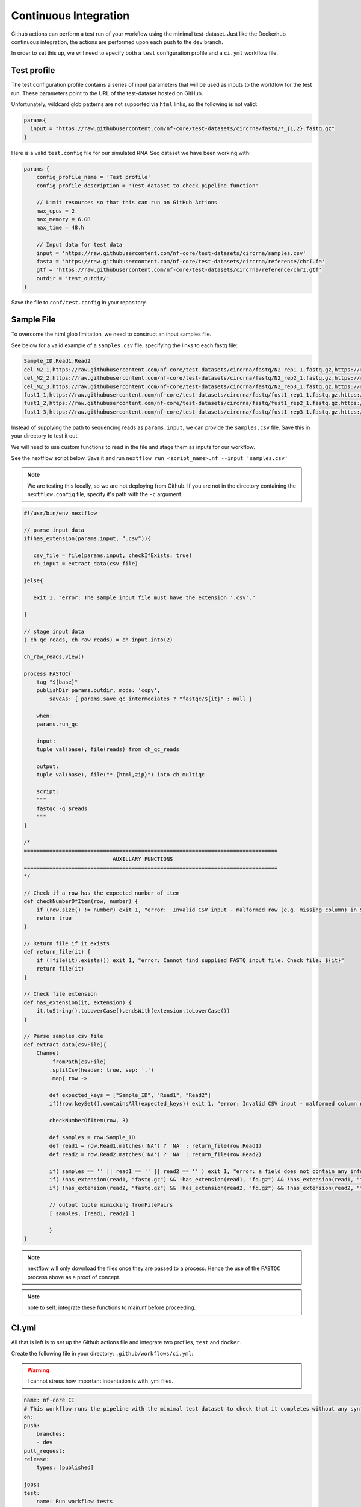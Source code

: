Continuous Integration
======================

Github actions can perform a test run of your workflow using the minimal test-dataset. Just like the Dockerhub continuous integration, the actions are performed upon each push to the ``dev`` branch. 

In order to set this up, we will need to specify both a ``test`` configuration profile and a ``ci.yml`` workflow file. 

Test profile
------------

The test configuration profile contains a series of input parameters that will be used as inputs to the workflow for the test run. These parameters point to the URL of the test-dataset hosted on GitHub. 

Unfortunately, wildcard glob patterns are not supported via ``html`` links, so the following is not valid:

.. code-block:: bash 

    params{
      input = "https://raw.githubusercontent.com/nf-core/test-datasets/circrna/fastq/*_{1,2}.fastq.gz"
    }

Here is a valid ``test.config`` file for our simulated RNA-Seq dataset we have been working with:

.. code-block:: bash

    params {
        config_profile_name = 'Test profile'
        config_profile_description = 'Test dataset to check pipeline function'

        // Limit resources so that this can run on GitHub Actions
        max_cpus = 2
        max_memory = 6.GB
        max_time = 48.h

        // Input data for test data
        input = 'https://raw.githubusercontent.com/nf-core/test-datasets/circrna/samples.csv'
        fasta = 'https://raw.githubusercontent.com/nf-core/test-datasets/circrna/reference/chrI.fa'
        gtf = 'https://raw.githubusercontent.com/nf-core/test-datasets/circrna/reference/chrI.gtf'
        outdir = 'test_outdir/'
    }

Save the file to ``conf/test.config`` in your repository. 

Sample File
-----------

To overcome the html glob limitation, we need to construct an input samples file. 

See below for a valid example of a ``samples.csv`` file, specifying the links to each fastq file:

.. code-block:: bash

    Sample_ID,Read1,Read2
    cel_N2_1,https://raw.githubusercontent.com/nf-core/test-datasets/circrna/fastq/N2_rep1_1.fastq.gz,https://raw.githubusercontent.com/nf-core/test-datasets/circrna/fastq/N2_rep1_2.fastq.gz
    cel_N2_2,https://raw.githubusercontent.com/nf-core/test-datasets/circrna/fastq/N2_rep2_1.fastq.gz,https://raw.githubusercontent.com/nf-core/test-datasets/circrna/fastq/N2_rep2_2.fastq.gz
    cel_N2_3,https://raw.githubusercontent.com/nf-core/test-datasets/circrna/fastq/N2_rep3_1.fastq.gz,https://raw.githubusercontent.com/nf-core/test-datasets/circrna/fastq/N2_rep3_2.fastq.gz
    fust1_1,https://raw.githubusercontent.com/nf-core/test-datasets/circrna/fastq/fust1_rep1_1.fastq.gz,https://raw.githubusercontent.com/nf-core/test-datasets/circrna/fastq/fust1_rep1_2.fastq.gz
    fust1_2,https://raw.githubusercontent.com/nf-core/test-datasets/circrna/fastq/fust1_rep2_1.fastq.gz,https://raw.githubusercontent.com/nf-core/test-datasets/circrna/fastq/fust1_rep2_2.fastq.gz
    fust1_3,https://raw.githubusercontent.com/nf-core/test-datasets/circrna/fastq/fust1_rep3_1.fastq.gz,https://raw.githubusercontent.com/nf-core/test-datasets/circrna/fastq/fust1_rep3_2.fastq.gz

Instead of supplying the path to sequencing reads as ``params.input``, we can provide the ``samples.csv`` file. Save this in your directory to test it out.

We will need to use custom functions to read in the file and stage them as inputs for our workflow. 

See the nextflow script below. Save it and run ``nextflow run <script_name>.nf --input 'samples.csv'``

.. note::

    We are testing this locally, so we are not deploying from Github. If you are not in the directory containing the ``nextflow.config`` file, specify it's path with the ``-c`` argument.

.. code-block:: bash 

    #!/usr/bin/env nextflow

    // parse input data
    if(has_extension(params.input, ".csv")){
    
       csv_file = file(params.input, checkIfExists: true)
       ch_input = extract_data(csv_file)

    }else{

       exit 1, "error: The sample input file must have the extension '.csv'."

    }

    // stage input data
    ( ch_qc_reads, ch_raw_reads) = ch_input.into(2)

    ch_raw_reads.view()

    process FASTQC{
        tag "${base}"
        publishDir params.outdir, mode: 'copy',
            saveAs: { params.save_qc_intermediates ? "fastqc/${it}" : null }

        when:
        params.run_qc

        input:
        tuple val(base), file(reads) from ch_qc_reads

        output:
        tuple val(base), file("*.{html,zip}") into ch_multiqc

        script:
        """
        fastqc -q $reads
        """
    }

    /*
    ================================================================================
                                AUXILLARY FUNCTIONS
    ================================================================================
    */

    // Check if a row has the expected number of item
    def checkNumberOfItem(row, number) {
        if (row.size() != number) exit 1, "error:  Invalid CSV input - malformed row (e.g. missing column) in ${row}, consult documentation."
        return true
    }

    // Return file if it exists
    def return_file(it) {
        if (!file(it).exists()) exit 1, "error: Cannot find supplied FASTQ input file. Check file: ${it}"
        return file(it)
    }

    // Check file extension
    def has_extension(it, extension) {
        it.toString().toLowerCase().endsWith(extension.toLowerCase())
    }

    // Parse samples.csv file
    def extract_data(csvFile){
        Channel
            .fromPath(csvFile)
            .splitCsv(header: true, sep: ',')
            .map{ row ->

            def expected_keys = ["Sample_ID", "Read1", "Read2"]
            if(!row.keySet().containsAll(expected_keys)) exit 1, "error: Invalid CSV input - malformed column names. Please use the column names 'Sample_ID', 'Read1', 'Read2'."

            checkNumberOfItem(row, 3)

            def samples = row.Sample_ID
            def read1 = row.Read1.matches('NA') ? 'NA' : return_file(row.Read1)
            def read2 = row.Read2.matches('NA') ? 'NA' : return_file(row.Read2)

            if( samples == '' || read1 == '' || read2 == '' ) exit 1, "error: a field does not contain any information. Please check your CSV file"
            if( !has_extension(read1, "fastq.gz") && !has_extension(read1, "fq.gz") && !has_extension(read1, "fastq") && !has_extension(read1, "fq")) exit 1, "error: A R1 file has a non-recognizable FASTQ extension. Check: ${r1}"
            if( !has_extension(read2, "fastq.gz") && !has_extension(read2, "fq.gz") && !has_extension(read2, "fastq") && !has_extension(read2, "fq")) exit 1, "error: A R2 file has a non-recognizable FASTQ extension. Check: ${r2}"

            // output tuple mimicking fromFilePairs
            [ samples, [read1, read2] ]

            }
    }

.. note::

    nextflow will only download the files once they are passed to a process. Hence the use of the ``FASTQC`` process above as a proof of concept.

.. note::

    note to self: integrate these functions to main.nf before proceeding.

CI.yml
------

All that is left is to set up the Github actions file and integrate two profiles, ``test`` and ``docker``. 

Create the following file in your directory: ``.github/workflows/ci.yml``:

.. warning::

    I cannot stress how important indentation is with .yml files.

.. code-block:: bash

    name: nf-core CI
    # This workflow runs the pipeline with the minimal test dataset to check that it completes without any syntax errors
    on:
    push:
        branches:
        - dev
    pull_request:
    release:
        types: [published]

    jobs:
    test:
        name: Run workflow tests
        # Only run on push if this is the nf-core dev branch (merged PRs)
        if: ${{ github.event_name != 'push' || (github.event_name == 'push' && github.repository == 'BarryDigby/rtp_workshop') }}
        runs-on: ubuntu-latest
        env:
        NXF_VER: ${{ matrix.nxf_ver }}
        NXF_ANSI_LOG: false
        strategy:
        matrix:
            # Nextflow versions: specify nextflow version to use
            nxf_ver: ['21.04.0', '']
        steps:
        - name: Check out pipeline code
            uses: actions/checkout@v2.4.0

        - name: Check if Dockerfile or Conda environment changed
            uses: technote-space/get-diff-action@v4
            with:
            FILES: |
                Dockerfile
                environment.yml
        - name: Build new docker image
            if: env.MATCHED_FILES
            run: docker build --no-cache . -t barryd237/test:dev

        - name: Pull docker image
            if: ${{ !env.MATCHED_FILES }}
            run: |
            docker pull barryd237/test:dev
            docker tag barryd237/test:dev barryd237/test:dev
        - name: Install Nextflow
            env:
            CAPSULE_LOG: none
            run: |
            wget https://github.com/nextflow-io/nextflow/releases/download/v21.04.1/nextflow
            sudo chmod 777 ./nextflow
            sudo mv nextflow /usr/local/bin/
        - name: Run pipeline with test data
            run: |
            nextflow run ${GITHUB_WORKSPACE} -profile test,docker

In your ``nexflow.config`` file, add the following:

.. code-block:: bash

    profiles {
        docker {
            docker.enabled = true
            singularity.enabled = false
            podman.enabled = false
            shifter.enabled = false
            charliecloud.enabled = false
            docker.runOptions = '-u \$(id -u):\$(id -g)'
        }
        test { includeConfig 'conf/test.config' }
    }

Add, commit and push the changes and cross your fingers.. 